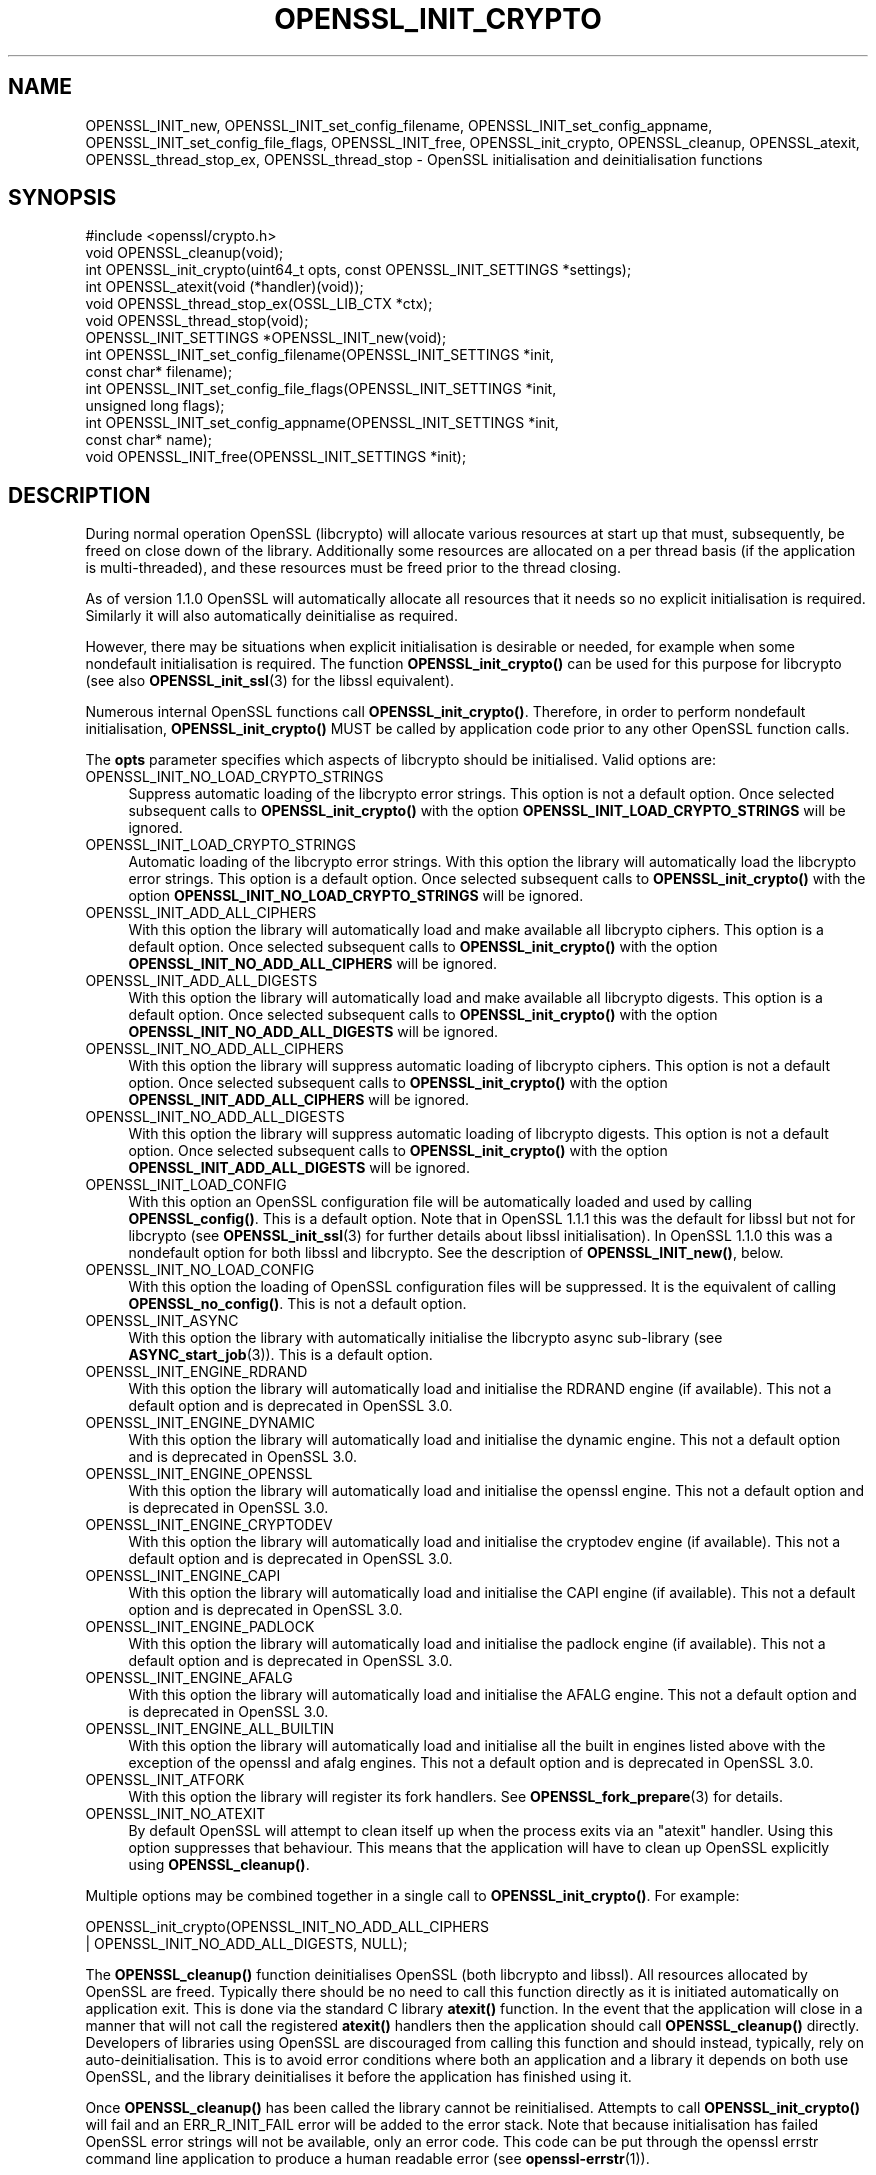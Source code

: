 .\" -*- mode: troff; coding: utf-8 -*-
.\" Automatically generated by Pod::Man 5.0102 (Pod::Simple 3.45)
.\"
.\" Standard preamble:
.\" ========================================================================
.de Sp \" Vertical space (when we can't use .PP)
.if t .sp .5v
.if n .sp
..
.de Vb \" Begin verbatim text
.ft CW
.nf
.ne \\$1
..
.de Ve \" End verbatim text
.ft R
.fi
..
.\" \*(C` and \*(C' are quotes in nroff, nothing in troff, for use with C<>.
.ie n \{\
.    ds C` ""
.    ds C' ""
'br\}
.el\{\
.    ds C`
.    ds C'
'br\}
.\"
.\" Escape single quotes in literal strings from groff's Unicode transform.
.ie \n(.g .ds Aq \(aq
.el       .ds Aq '
.\"
.\" If the F register is >0, we'll generate index entries on stderr for
.\" titles (.TH), headers (.SH), subsections (.SS), items (.Ip), and index
.\" entries marked with X<> in POD.  Of course, you'll have to process the
.\" output yourself in some meaningful fashion.
.\"
.\" Avoid warning from groff about undefined register 'F'.
.de IX
..
.nr rF 0
.if \n(.g .if rF .nr rF 1
.if (\n(rF:(\n(.g==0)) \{\
.    if \nF \{\
.        de IX
.        tm Index:\\$1\t\\n%\t"\\$2"
..
.        if !\nF==2 \{\
.            nr % 0
.            nr F 2
.        \}
.    \}
.\}
.rr rF
.\" ========================================================================
.\"
.IX Title "OPENSSL_INIT_CRYPTO 3ossl"
.TH OPENSSL_INIT_CRYPTO 3ossl 2025-02-11 3.4.1 OpenSSL
.\" For nroff, turn off justification.  Always turn off hyphenation; it makes
.\" way too many mistakes in technical documents.
.if n .ad l
.nh
.SH NAME
OPENSSL_INIT_new, OPENSSL_INIT_set_config_filename,
OPENSSL_INIT_set_config_appname, OPENSSL_INIT_set_config_file_flags,
OPENSSL_INIT_free, OPENSSL_init_crypto, OPENSSL_cleanup, OPENSSL_atexit,
OPENSSL_thread_stop_ex, OPENSSL_thread_stop \- OpenSSL initialisation
and deinitialisation functions
.SH SYNOPSIS
.IX Header "SYNOPSIS"
.Vb 1
\& #include <openssl/crypto.h>
\&
\& void OPENSSL_cleanup(void);
\& int OPENSSL_init_crypto(uint64_t opts, const OPENSSL_INIT_SETTINGS *settings);
\& int OPENSSL_atexit(void (*handler)(void));
\& void OPENSSL_thread_stop_ex(OSSL_LIB_CTX *ctx);
\& void OPENSSL_thread_stop(void);
\&
\& OPENSSL_INIT_SETTINGS *OPENSSL_INIT_new(void);
\& int OPENSSL_INIT_set_config_filename(OPENSSL_INIT_SETTINGS *init,
\&                                      const char* filename);
\& int OPENSSL_INIT_set_config_file_flags(OPENSSL_INIT_SETTINGS *init,
\&                                        unsigned long flags);
\& int OPENSSL_INIT_set_config_appname(OPENSSL_INIT_SETTINGS *init,
\&                                     const char* name);
\& void OPENSSL_INIT_free(OPENSSL_INIT_SETTINGS *init);
.Ve
.SH DESCRIPTION
.IX Header "DESCRIPTION"
During normal operation OpenSSL (libcrypto) will allocate various resources at
start up that must, subsequently, be freed on close down of the library.
Additionally some resources are allocated on a per thread basis (if the
application is multi-threaded), and these resources must be freed prior to the
thread closing.
.PP
As of version 1.1.0 OpenSSL will automatically allocate all resources that it
needs so no explicit initialisation is required. Similarly it will also
automatically deinitialise as required.
.PP
However, there may be situations when explicit initialisation is desirable or
needed, for example when some nondefault initialisation is required. The
function \fBOPENSSL_init_crypto()\fR can be used for this purpose for
libcrypto (see also \fBOPENSSL_init_ssl\fR\|(3) for the libssl
equivalent).
.PP
Numerous internal OpenSSL functions call \fBOPENSSL_init_crypto()\fR.
Therefore, in order to perform nondefault initialisation,
\&\fBOPENSSL_init_crypto()\fR MUST be called by application code prior to
any other OpenSSL function calls.
.PP
The \fBopts\fR parameter specifies which aspects of libcrypto should be
initialised. Valid options are:
.IP OPENSSL_INIT_NO_LOAD_CRYPTO_STRINGS 4
.IX Item "OPENSSL_INIT_NO_LOAD_CRYPTO_STRINGS"
Suppress automatic loading of the libcrypto error strings. This option is
not a default option. Once selected subsequent calls to
\&\fBOPENSSL_init_crypto()\fR with the option
\&\fBOPENSSL_INIT_LOAD_CRYPTO_STRINGS\fR will be ignored.
.IP OPENSSL_INIT_LOAD_CRYPTO_STRINGS 4
.IX Item "OPENSSL_INIT_LOAD_CRYPTO_STRINGS"
Automatic loading of the libcrypto error strings. With this option the
library will automatically load the libcrypto error strings.
This option is a default option. Once selected subsequent calls to
\&\fBOPENSSL_init_crypto()\fR with the option
\&\fBOPENSSL_INIT_NO_LOAD_CRYPTO_STRINGS\fR will be ignored.
.IP OPENSSL_INIT_ADD_ALL_CIPHERS 4
.IX Item "OPENSSL_INIT_ADD_ALL_CIPHERS"
With this option the library will automatically load and make available all
libcrypto ciphers. This option is a default option. Once selected subsequent
calls to \fBOPENSSL_init_crypto()\fR with the option
\&\fBOPENSSL_INIT_NO_ADD_ALL_CIPHERS\fR will be ignored.
.IP OPENSSL_INIT_ADD_ALL_DIGESTS 4
.IX Item "OPENSSL_INIT_ADD_ALL_DIGESTS"
With this option the library will automatically load and make available all
libcrypto digests. This option is a default option. Once selected subsequent
calls to \fBOPENSSL_init_crypto()\fR with the option
\&\fBOPENSSL_INIT_NO_ADD_ALL_DIGESTS\fR will be ignored.
.IP OPENSSL_INIT_NO_ADD_ALL_CIPHERS 4
.IX Item "OPENSSL_INIT_NO_ADD_ALL_CIPHERS"
With this option the library will suppress automatic loading of libcrypto
ciphers. This option is not a default option. Once selected subsequent
calls to \fBOPENSSL_init_crypto()\fR with the option
\&\fBOPENSSL_INIT_ADD_ALL_CIPHERS\fR will be ignored.
.IP OPENSSL_INIT_NO_ADD_ALL_DIGESTS 4
.IX Item "OPENSSL_INIT_NO_ADD_ALL_DIGESTS"
With this option the library will suppress automatic loading of libcrypto
digests. This option is not a default option. Once selected subsequent
calls to \fBOPENSSL_init_crypto()\fR with the option
\&\fBOPENSSL_INIT_ADD_ALL_DIGESTS\fR will be ignored.
.IP OPENSSL_INIT_LOAD_CONFIG 4
.IX Item "OPENSSL_INIT_LOAD_CONFIG"
With this option an OpenSSL configuration file will be automatically loaded and
used by calling \fBOPENSSL_config()\fR. This is a default option.
Note that in OpenSSL 1.1.1 this was the default for libssl but not for
libcrypto (see \fBOPENSSL_init_ssl\fR\|(3) for further details about libssl
initialisation).
In OpenSSL 1.1.0 this was a nondefault option for both libssl and libcrypto.
See the description of \fBOPENSSL_INIT_new()\fR, below.
.IP OPENSSL_INIT_NO_LOAD_CONFIG 4
.IX Item "OPENSSL_INIT_NO_LOAD_CONFIG"
With this option the loading of OpenSSL configuration files will be suppressed.
It is the equivalent of calling \fBOPENSSL_no_config()\fR. This is not a default
option.
.IP OPENSSL_INIT_ASYNC 4
.IX Item "OPENSSL_INIT_ASYNC"
With this option the library with automatically initialise the libcrypto async
sub-library (see \fBASYNC_start_job\fR\|(3)). This is a default option.
.IP OPENSSL_INIT_ENGINE_RDRAND 4
.IX Item "OPENSSL_INIT_ENGINE_RDRAND"
With this option the library will automatically load and initialise the
RDRAND engine (if available). This not a default option and is deprecated
in OpenSSL 3.0.
.IP OPENSSL_INIT_ENGINE_DYNAMIC 4
.IX Item "OPENSSL_INIT_ENGINE_DYNAMIC"
With this option the library will automatically load and initialise the
dynamic engine. This not a default option and is deprecated
in OpenSSL 3.0.
.IP OPENSSL_INIT_ENGINE_OPENSSL 4
.IX Item "OPENSSL_INIT_ENGINE_OPENSSL"
With this option the library will automatically load and initialise the
openssl engine. This not a default option and is deprecated
in OpenSSL 3.0.
.IP OPENSSL_INIT_ENGINE_CRYPTODEV 4
.IX Item "OPENSSL_INIT_ENGINE_CRYPTODEV"
With this option the library will automatically load and initialise the
cryptodev engine (if available). This not a default option and is deprecated
in OpenSSL 3.0.
.IP OPENSSL_INIT_ENGINE_CAPI 4
.IX Item "OPENSSL_INIT_ENGINE_CAPI"
With this option the library will automatically load and initialise the
CAPI engine (if available). This not a default option and is deprecated
in OpenSSL 3.0.
.IP OPENSSL_INIT_ENGINE_PADLOCK 4
.IX Item "OPENSSL_INIT_ENGINE_PADLOCK"
With this option the library will automatically load and initialise the
padlock engine (if available). This not a default option and is deprecated
in OpenSSL 3.0.
.IP OPENSSL_INIT_ENGINE_AFALG 4
.IX Item "OPENSSL_INIT_ENGINE_AFALG"
With this option the library will automatically load and initialise the
AFALG engine. This not a default option and is deprecated
in OpenSSL 3.0.
.IP OPENSSL_INIT_ENGINE_ALL_BUILTIN 4
.IX Item "OPENSSL_INIT_ENGINE_ALL_BUILTIN"
With this option the library will automatically load and initialise all the
built in engines listed above with the exception of the openssl and afalg
engines. This not a default option and is deprecated
in OpenSSL 3.0.
.IP OPENSSL_INIT_ATFORK 4
.IX Item "OPENSSL_INIT_ATFORK"
With this option the library will register its fork handlers.
See \fBOPENSSL_fork_prepare\fR\|(3) for details.
.IP OPENSSL_INIT_NO_ATEXIT 4
.IX Item "OPENSSL_INIT_NO_ATEXIT"
By default OpenSSL will attempt to clean itself up when the process exits via an
"atexit" handler. Using this option suppresses that behaviour. This means that
the application will have to clean up OpenSSL explicitly using
\&\fBOPENSSL_cleanup()\fR.
.PP
Multiple options may be combined together in a single call to
\&\fBOPENSSL_init_crypto()\fR. For example:
.PP
.Vb 2
\& OPENSSL_init_crypto(OPENSSL_INIT_NO_ADD_ALL_CIPHERS
\&                     | OPENSSL_INIT_NO_ADD_ALL_DIGESTS, NULL);
.Ve
.PP
The \fBOPENSSL_cleanup()\fR function deinitialises OpenSSL (both libcrypto
and libssl). All resources allocated by OpenSSL are freed. Typically there
should be no need to call this function directly as it is initiated
automatically on application exit. This is done via the standard C library
\&\fBatexit()\fR function. In the event that the application will close in a manner
that will not call the registered \fBatexit()\fR handlers then the application should
call \fBOPENSSL_cleanup()\fR directly. Developers of libraries using OpenSSL
are discouraged from calling this function and should instead, typically, rely
on auto-deinitialisation. This is to avoid error conditions where both an
application and a library it depends on both use OpenSSL, and the library
deinitialises it before the application has finished using it.
.PP
Once \fBOPENSSL_cleanup()\fR has been called the library cannot be reinitialised.
Attempts to call \fBOPENSSL_init_crypto()\fR will fail and an ERR_R_INIT_FAIL error
will be added to the error stack. Note that because initialisation has failed
OpenSSL error strings will not be available, only an error code. This code can
be put through the openssl errstr command line application to produce a human
readable error (see \fBopenssl\-errstr\fR\|(1)).
.PP
The \fBOPENSSL_atexit()\fR function enables the registration of a
function to be called during \fBOPENSSL_cleanup()\fR. Stop handlers are
called after deinitialisation of resources local to a thread, but before other
process wide resources are freed. In the event that multiple stop handlers are
registered, no guarantees are made about the order of execution.
.PP
The \fBOPENSSL_thread_stop_ex()\fR function deallocates resources associated
with the current thread for the given OSSL_LIB_CTX \fBctx\fR. The \fBctx\fR parameter
can be NULL in which case the default OSSL_LIB_CTX is used.
.PP
Typically, this function will be called automatically by the library when
the thread exits as long as the OSSL_LIB_CTX has not been freed before the thread
exits. If \fBOSSL_LIB_CTX_free()\fR is called OPENSSL_thread_stop_ex will be called
automatically for the current thread (but not any other threads that may have
used this OSSL_LIB_CTX).
.PP
OPENSSL_thread_stop_ex should be called on all threads that will exit after the
OSSL_LIB_CTX is freed.
Typically this is not necessary for the default OSSL_LIB_CTX (because all
resources are cleaned up on library exit) except if thread local resources
should be freed before library exit, or under the circumstances described in
the NOTES section below.
.PP
\&\fBOPENSSL_thread_stop()\fR is the same as \fBOPENSSL_thread_stop_ex()\fR except that the
default OSSL_LIB_CTX is always used.
.PP
The \fBOPENSSL_INIT_LOAD_CONFIG\fR flag will load a configuration file, as with
\&\fBCONF_modules_load_file\fR\|(3) with NULL filename and application name and the
\&\fBCONF_MFLAGS_IGNORE_MISSING_FILE\fR, \fBCONF_MFLAGS_IGNORE_RETURN_CODES\fR  and
\&\fBCONF_MFLAGS_DEFAULT_SECTION\fR flags.
The filename, application name, and flags can be customized by providing a
non-null \fBOPENSSL_INIT_SETTINGS\fR object.
The object can be allocated via \fBOPENSSL_INIT_new()\fR.
The \fBOPENSSL_INIT_set_config_filename()\fR function can be used to specify a
nondefault filename, which is copied and need not refer to persistent storage.
Similarly, \fBOPENSSL_INIT_set_config_appname()\fR can be used to specify a
nondefault application name.
Finally, OPENSSL_INIT_set_file_flags can be used to specify nondefault flags.
If the \fBCONF_MFLAGS_IGNORE_RETURN_CODES\fR flag is not included, any errors in
the configuration file will cause an error return from \fBOPENSSL_init_crypto\fR
or indirectly \fBOPENSSL_init_ssl\fR\|(3).
The object can be released with \fBOPENSSL_INIT_free()\fR when done.
If the argument to \fBOPENSSL_INIT_free()\fR is NULL, nothing is done.
.SH NOTES
.IX Header "NOTES"
Resources local to a thread are deallocated automatically when the thread exits
(e.g. in a pthreads environment, when \fBpthread_exit()\fR is called). On Windows
platforms this is done in response to a DLL_THREAD_DETACH message being sent to
the libcrypto32.dll entry point. Some windows functions may cause threads to exit
without sending this message (for example \fBExitProcess()\fR). If the application
uses such functions, then the application must free up OpenSSL resources
directly via a call to \fBOPENSSL_thread_stop()\fR on each thread. Similarly this
message will also not be sent if OpenSSL is linked statically, and therefore
applications using static linking should also call \fBOPENSSL_thread_stop()\fR on each
thread. Additionally if OpenSSL is loaded dynamically via \fBLoadLibrary()\fR and the
threads are not destroyed until after \fBFreeLibrary()\fR is called then each thread
should call \fBOPENSSL_thread_stop()\fR prior to the \fBFreeLibrary()\fR call.
.PP
On Linux/Unix where OpenSSL has been loaded via \fBdlopen()\fR and the application is
multi-threaded and if \fBdlclose()\fR is subsequently called prior to the threads
being destroyed then OpenSSL will not be able to deallocate resources associated
with those threads. The application should either call \fBOPENSSL_thread_stop()\fR on
each thread prior to the \fBdlclose()\fR call, or alternatively the original \fBdlopen()\fR
call should use the RTLD_NODELETE flag (where available on the platform).
.SH "RETURN VALUES"
.IX Header "RETURN VALUES"
The functions OPENSSL_init_crypto, \fBOPENSSL_atexit()\fR and
\&\fBOPENSSL_INIT_set_config_appname()\fR return 1 on success or 0 on error.
.SH "SEE ALSO"
.IX Header "SEE ALSO"
\&\fBOPENSSL_init_ssl\fR\|(3)
.SH HISTORY
.IX Header "HISTORY"
The \fBOPENSSL_init_crypto()\fR, \fBOPENSSL_cleanup()\fR, \fBOPENSSL_atexit()\fR,
\&\fBOPENSSL_thread_stop()\fR, \fBOPENSSL_INIT_new()\fR, \fBOPENSSL_INIT_set_config_appname()\fR
and \fBOPENSSL_INIT_free()\fR functions were added in OpenSSL 1.1.0.
.SH COPYRIGHT
.IX Header "COPYRIGHT"
Copyright 2016\-2024 The OpenSSL Project Authors. All Rights Reserved.
.PP
Licensed under the Apache License 2.0 (the "License").  You may not use
this file except in compliance with the License.  You can obtain a copy
in the file LICENSE in the source distribution or at
<https://www.openssl.org/source/license.html>.
